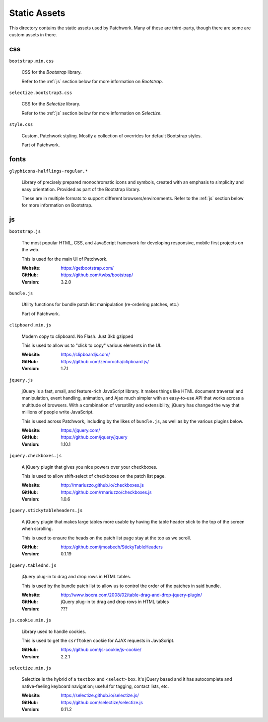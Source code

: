 Static Assets
=============

This directory contains the static assets used by Patchwork. Many of these are
third-party, though there are some are custom assets in there.

.. _css:

css
---

``bootstrap.min.css``

  CSS for the `Bootstrap` library.

  Refer to the :ref:`js` section below for more information on `Bootstrap`.

``selectize.bootstrap3.css``

  CSS for the `Selectize` library.

  Refer to the :ref:`js` section below for more information on `Selectize`.

``style.css``

  Custom, Patchwork styling. Mostly a collection of overrides for default
  Bootstrap styles.

  Part of Patchwork.

.. _fonts:

fonts
-----

``glyphicons-halflings-regular.*``

  Library of precisely prepared monochromatic icons and symbols, created with
  an emphasis to simplicity and easy orientation. Provided as part of the
  Bootstrap library.

  These are in multiple formats to support different browsers/environments.
  Refer to the :ref:`js` section below for more information on Bootstrap.

.. _js:

js
--

``bootstrap.js``

  The most popular HTML, CSS, and JavaScript framework for developing
  responsive, mobile first projects on the web.

  This is used for the main UI of Patchwork.

  :Website: https://getbootstrap.com/
  :GitHub: https://github.com/twbs/bootstrap/
  :Version: 3.2.0

``bundle.js``

  Utility functions for bundle patch list manipulation (re-ordering patches,
  etc.)

  Part of Patchwork.

``clipboard.min.js``

  Modern copy to clipboard. No Flash. Just 3kb gzipped

  This is used to allow us to "click to copy" various elements in the UI.

  :Website: https://clipboardjs.com/
  :GitHub: https://github.com/zenorocha/clipboard.js/
  :Version: 1.7.1

``jquery.js``

  jQuery is a fast, small, and feature-rich JavaScript library. It makes things
  like HTML document traversal and manipulation, event handling, animation, and
  Ajax much simpler with an easy-to-use API that works across a multitude of
  browsers. With a combination of versatility and extensibility, jQuery has
  changed the way that millions of people write JavaScript.

  This is used across Patchwork, including by the likes of ``bundle.js``, as
  well as by the various plugins below.

  :Website: https://jquery.com/
  :GitHub: https://github.com/jquery/jquery
  :Version: 1.10.1

``jquery.checkboxes.js``

  A jQuery plugin that gives you nice powers over your checkboxes.

  This is used to allow shift-select of checkboxes on the patch list page.

  :Website: http://rmariuzzo.github.io/checkboxes.js
  :GitHub: https://github.com/rmariuzzo/checkboxes.js
  :Version: 1.0.6

``jquery.stickytableheaders.js``

  A jQuery plugin that makes large tables more usable by having the table
  header stick to the top of the screen when scrolling.

  This is used to ensure the heads on the patch list page stay at the top as we
  scroll.

  :GitHub: https://github.com/jmosbech/StickyTableHeaders
  :Version: 0.1.19

``jquery.tablednd.js``

  jQuery plug-in to drag and drop rows in HTML tables.

  This is used by the bundle patch list to allow us to control the order of the
  patches in said bundle.

  :Website: http://www.isocra.com/2008/02/table-drag-and-drop-jquery-plugin/
  :GitHub: jQuery plug-in to drag and drop rows in HTML tables
  :Version: ???

``js.cookie.min.js``

  Library used to handle cookies.

  This is used to get the ``csrftoken`` cookie for AJAX requests in JavaScript.

  :GitHub: https://github.com/js-cookie/js-cookie/
  :Version: 2.2.1

``selectize.min.js``

  Selectize is the hybrid of a ``textbox`` and ``<select>`` box. It's jQuery
  based and it has autocomplete and native-feeling keyboard navigation; useful
  for tagging, contact lists, etc.

  :Website: https://selectize.github.io/selectize.js/
  :GitHub: https://github.com/selectize/selectize.js
  :Version: 0.11.2
